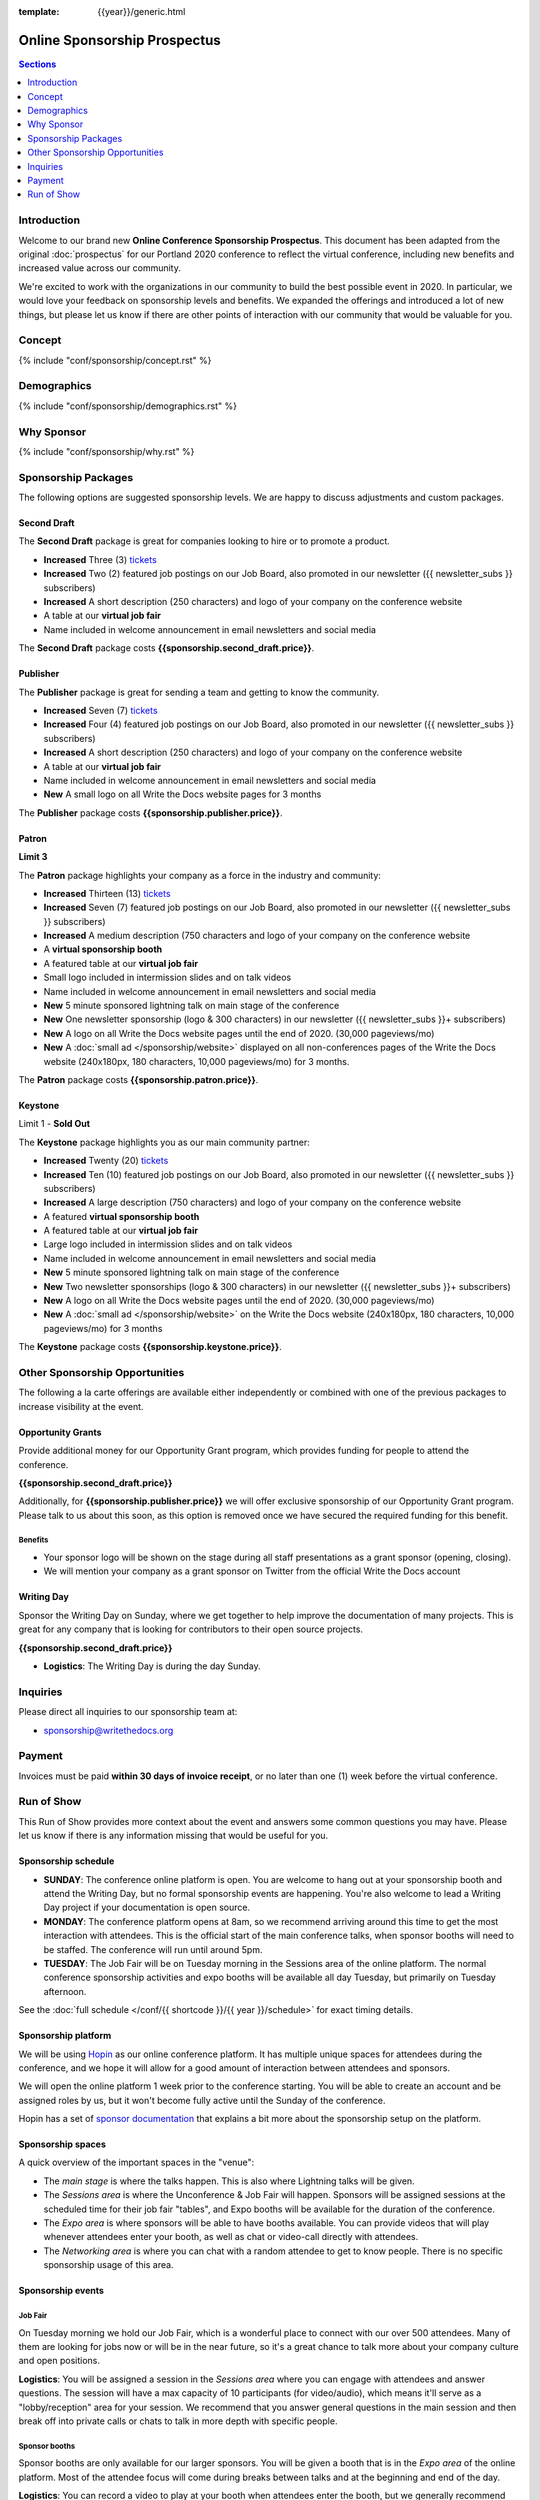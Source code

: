 :template: {{year}}/generic.html

.. role:: strike

Online Sponsorship Prospectus
#############################

.. contents:: Sections
   :local:
   :depth: 1
   :backlinks: none

Introduction
============

Welcome to our brand new **Online Conference Sponsorship Prospectus**.
This document has been adapted from the original :doc:`prospectus` for our Portland 2020 conference to reflect the virtual conference,
including new benefits and increased value across our community.

We're excited to work with the organizations in our community to build the best possible event in 2020.
In particular, we would love your feedback on sponsorship levels and benefits.
We expanded the offerings and introduced a lot of new things,
but please let us know if there are other points of interaction with our community that would be valuable for you.

Concept
=======

{% include "conf/sponsorship/concept.rst" %}

Demographics
============

{% include "conf/sponsorship/demographics.rst" %}

Why Sponsor
===========

{% include "conf/sponsorship/why.rst" %}

Sponsorship Packages
====================

The following options are suggested sponsorship levels. We are happy to discuss adjustments and custom packages.

Second Draft
------------

The **Second Draft** package is great for companies looking to hire or to promote a product.

- **Increased** Three (3) tickets_
- **Increased** Two (2) featured job postings on our Job Board, also promoted in our newsletter ({{ newsletter_subs }} subscribers)
- **Increased** A short description (250 characters) and logo of your company on the conference website
- A table at our **virtual job fair**
- Name included in welcome announcement in email newsletters and social media

The **Second Draft** package costs **{{sponsorship.second_draft.price}}**.

Publisher
---------

The **Publisher** package is great for sending a team and getting to know the community.

- **Increased** Seven (7) tickets_
- **Increased** Four (4) featured job postings on our Job Board, also promoted in our newsletter ({{ newsletter_subs }} subscribers)
- **Increased** A short description (250 characters) and logo of your company on the conference website
- A table at our **virtual job fair**
- Name included in welcome announcement in email newsletters and social media
- **New** A small logo on all Write the Docs website pages for 3 months

The **Publisher** package costs **{{sponsorship.publisher.price}}**.

Patron
------

**Limit 3**

The **Patron** package highlights your company as a force in the industry and community:

- **Increased** Thirteen (13) tickets_
- **Increased** Seven (7) featured job postings on our Job Board, also promoted in our newsletter ({{ newsletter_subs }} subscribers)
- **Increased** A medium description (750 characters and logo of your company on the conference website
- A **virtual sponsorship booth**
- A featured table at our **virtual job fair**
- Small logo included in intermission slides and on talk videos
- Name included in welcome announcement in email newsletters and social media
- **New** 5 minute sponsored lightning talk on main stage of the conference
- **New** One newsletter sponsorship (logo & 300 characters) in our newsletter ({{ newsletter_subs }}+ subscribers)
- **New** A logo on all Write the Docs website pages until the end of 2020. (30,000 pageviews/mo)
- **New** A :doc:`small ad </sponsorship/website>` displayed on all non-conferences pages of the Write the Docs website (240x180px, 180 characters, 10,000 pageviews/mo) for 3 months.

The **Patron** package costs **{{sponsorship.patron.price}}**.

Keystone
--------

:strike:`Limit 1` - **Sold Out**


The **Keystone** package highlights you as our main community partner:

- **Increased** Twenty (20) tickets_
- **Increased** Ten (10) featured job postings on our Job Board, also promoted in our newsletter ({{ newsletter_subs }} subscribers)
- **Increased** A large description (750 characters) and logo of your company on the conference website
- A featured **virtual sponsorship booth**
- A featured table at our **virtual job fair**
- Large logo included in intermission slides and on talk videos
- Name included in welcome announcement in email newsletters and social media
- **New** 5 minute sponsored lightning talk on main stage of the conference
- **New** Two newsletter sponsorships (logo & 300 characters) in our newsletter ({{ newsletter_subs }}+ subscribers)
- **New** A logo on all Write the Docs website pages until the end of 2020. (30,000 pageviews/mo)
- **New** A :doc:`small ad </sponsorship/website>` on the Write the Docs website (240x180px, 180 characters, 10,000 pageviews/mo) for 3 months

The **Keystone** package costs **{{sponsorship.keystone.price}}**.

Other Sponsorship Opportunities
===============================

The following a la carte offerings are available either independently or
combined with one of the previous packages to increase visibility at the event.

Opportunity Grants
------------------

Provide additional money for our Opportunity Grant program,
which provides funding for people to attend the conference.

**{{sponsorship.second_draft.price}}**

Additionally, for **{{sponsorship.publisher.price}}** we will offer exclusive sponsorship of our Opportunity Grant program.
Please talk to us about this soon,
as this option is removed once we have secured the required funding for this benefit.

Benefits
~~~~~~~~

* Your sponsor logo will be shown on the stage during all staff presentations as a grant sponsor (opening, closing). 
* We will mention your company as a grant sponsor on Twitter from the official Write the Docs account

Writing Day
-----------

Sponsor the Writing Day on Sunday, where we get together to help improve the documentation of many projects.
This is great for any company that is looking for contributors to their open source projects.

**{{sponsorship.second_draft.price}}**

- **Logistics**: The Writing Day is during the day Sunday.

Inquiries
=========

Please direct all inquiries to our sponsorship team at:

- sponsorship@writethedocs.org

Payment
=======

Invoices must be paid **within 30 days of invoice receipt**, or no later than one (1) week before the virtual conference.

.. _ticket: https://ti.to/writethedocs/write-the-docs-{{shortcode}}-{{year}}/
.. _tickets: https://ti.to/writethedocs/write-the-docs-{{shortcode}}-{{year}}/

Run of Show
===========

This Run of Show provides more context about the event and answers some common questions you may have. 
Please let us know if there is any information missing that would be useful for you.

Sponsorship schedule
--------------------

* **SUNDAY**: The conference online platform is open. You are welcome to hang out at your sponsorship booth and attend the Writing Day, but no formal sponsorship events are happening. You're also welcome to lead a Writing Day project if your documentation is open source.

* **MONDAY**: The conference platform opens at 8am, so we recommend arriving around this time to get the most interaction with attendees. This is the official start of the main conference talks, when sponsor booths will need to be staffed. The conference will run until around 5pm.

* **TUESDAY**: The Job Fair will be on Tuesday morning in the Sessions area of the online platform. The normal conference sponsorship activities and expo booths will be available all day Tuesday, but primarily on Tuesday afternoon. 

See the :doc:`full schedule </conf/{{ shortcode }}/{{ year }}/schedule>` for exact timing details.

Sponsorship platform
--------------------

We will be using `Hopin <https://hopin.to/>`_ as our online conference platform. It has multiple unique spaces for attendees during the conference, and we hope it will allow for a good amount of interaction between attendees and sponsors.

We will open the online platform 1 week prior to the conference starting. You will be able to create an account and be assigned roles by us, but it won't become fully active until the Sunday of the conference.

Hopin has a set of `sponsor documentation <https://support.hopin.to/en/articles/3574463-vendor-instructions>`_ that explains a bit more about the sponsorship setup on the platform.

Sponsorship spaces
------------------

A quick overview of the important spaces in the "venue":

* The *main stage* is where the talks happen. This is also where Lightning talks will be given.
* The *Sessions area* is where the Unconference & Job Fair will happen. Sponsors will be assigned sessions at the scheduled time for their job fair "tables", and Expo booths will be available for the duration of the conference.
* The *Expo area* is where sponsors will be able to have booths available. You can provide videos that will play whenever attendees enter your booth, as well as chat or video-call directly with attendees.
* The *Networking area* is where you can chat with a random attendee to get to know people. There is no specific sponsorship usage of this area.

Sponsorship events
------------------

Job Fair
~~~~~~~~

On Tuesday morning we hold our Job Fair,
which is a wonderful place to connect with our over 500 attendees.
Many of them are looking for jobs now or will be in the near future,
so it's a great chance to talk more about your company culture and open positions.

**Logistics**: You will be assigned a session in the *Sessions area* where you can engage with attendees and answer questions. The session will have a max capacity of 10 participants (for video/audio), which means it'll serve as a "lobby/reception" area for your session. We recommend that you answer general questions in the main session and then break off into private calls or chats to talk in more depth with specific people. 


Sponsor booths
~~~~~~~~~~~~~~

Sponsor booths are only available for our larger sponsors.
You will be given a booth that is in the *Expo area* of the online platform.
Most of the attendee focus will come during breaks between talks and at the beginning and end of the day.  

**Logistics**: You can record a video to play at your booth when attendees enter the booth, but we generally recommend having someone with the Expo hall tab open to answer any questions that attendees might have. We also recommend that you answer general questions in the main booth and then break off into private calls or chat to talk in more depth to specific people. 

Writing day
~~~~~~~~~~~

On Sunday we hold our Writing Day.
This is a place where the community gathers to get actual work done.
This generally involved communities and organizations hosting a documentation sprint on some piece of documentation that is open source and needs improvements.


If you want to participate in the Writing Day,
it helps to do a bit of work up front.
The best way to prepare is to have a set of issues that you've already picked as "easy for beginners".
Starting with these issues will make it much easier for people to start,
and feel productive.
Make sure you also have good installation instructions and other helpful beginners content as well.

**Logistics**: We will send a signup sheet to the general attendee list a week before the conference, where you can sign up. You can introduce your project to attendees on Sunday morning during the Writing Day Introduction.

How do I get the most out of my sponsorship?
--------------------------------------------

Come prepared to engage with our community, and to learn just as much as you teach. Engage with our event as attendees as well as sponsors. Send technical staff who can chat with people on the interesting things your company is doing, and get value from the vast amount of insight in the room. We do have some decision makers in the room, but soft sells will work better than hard sales in the environment we strive for.

Who is my primary contact?
--------------------------

Eric Holscher will be your primary contact, but our team is available at sponsorship@writethedocs.org. If you have a time sensitive inquiry, please email the entire team to ensure a timely response.

During the conference itself, we will also have a *help desk* available on the Hopin platform.
You can find staff members there to ask any additional questions you might have. 

How do I use my sponsorship tickets?
------------------------------------

You should have received a unique URL with a discount code for your sponsorship tickets. We are happy to send it over again, just ask!

How do I use my job postings?
-----------------------------

You can post your jobs to our `job board <https://jobs.writethedocs.org/>`_.
You will be given a discount code that will let you post them for free,
please ask us for this if you don't have it! 
They will be published in our :doc:`Newsletter </newsletter>` every month,
and displayed on our website as well.

What do I need for the job fair?
--------------------------------

The job fair will be a low key event. Generally we recommend having links available to your job descriptions, and ways for attendees to engage with you online after the event.


Can I play multiple videos in my sponsorship booth?
---------------------------------------------------

Yes, you can point your booth video to any YouTube playlist as well as a specific video. So if you have multiple videos that you'd like to show (e.g. a hiring video and a product demo), you can create a playlist and embed that in your booth.

We will also share the sponsorship videos with attendees after the conference, so that you can continue to get more value from the video content you produce. 


What does the platform look and feel like?
------------------------------------------

You can see a demo of the platform in this video.
It's currently linked to the expo hall demo,
but it has demos of all the other areas as well:

.. raw:: html

    <iframe width="560" height="315" src="https://www.youtube.com/embed/JgGVOlbOPUU?start=465" frameborder="0" allow="accelerometer; autoplay; encrypted-media; gyroscope; picture-in-picture" allowfullscreen></iframe>
